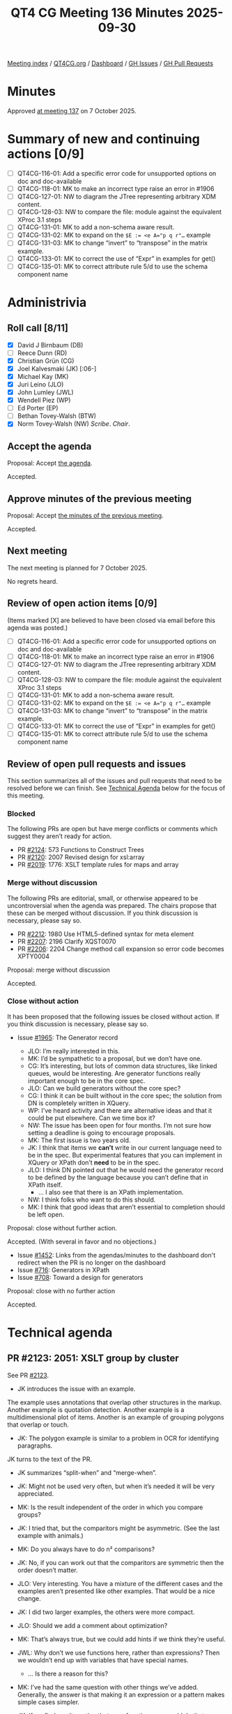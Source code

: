 :PROPERTIES:
:ID:       6C2EDFED-82B2-4B86-BAC1-BF3A6CA3FBE9
:END:
#+title: QT4 CG Meeting 136 Minutes 2025-09-30
#+author: Norm Tovey-Walsh
#+filetags: :qt4cg:
#+options: html-style:nil h:6 toc:nil
#+html_head: <link rel="stylesheet" type="text/css" href="/meeting/css/htmlize.css"/>
#+html_head: <link rel="stylesheet" type="text/css" href="../../../css/style.css"/>
#+html_head: <link rel="shortcut icon" href="/img/QT4-64.png" />
#+html_head: <link rel="apple-touch-icon" sizes="64x64" href="/img/QT4-64.png" type="image/png" />
#+html_head: <link rel="apple-touch-icon" sizes="76x76" href="/img/QT4-76.png" type="image/png" />
#+html_head: <link rel="apple-touch-icon" sizes="120x120" href="/img/QT4-120.png" type="image/png" />
#+html_head: <link rel="apple-touch-icon" sizes="152x152" href="/img/QT4-152.png" type="image/png" />
#+options: author:nil email:nil creator:nil timestamp:nil
#+startup: showall

[[../][Meeting index]] / [[https://qt4cg.org][QT4CG.org]] / [[https://qt4cg.org/dashboard][Dashboard]] / [[https://github.com/qt4cg/qtspecs/issues][GH Issues]] / [[https://github.com/qt4cg/qtspecs/pulls][GH Pull Requests]]

#+TOC: headlines 6

* Minutes
:PROPERTIES:
:unnumbered: t
:CUSTOM_ID: minutes
:END:

Approved [[../2025/10-07.html][at meeting 137]] on 7 October 2025.

* Summary of new and continuing actions [0/9]
:PROPERTIES:
:unnumbered: t
:CUSTOM_ID: new-actions
:END:

+ [ ] QT4CG-116-01: Add a specific error code for unsupported options on doc and doc-available
+ [ ] QT4CG-118-01: MK to make an incorrect type raise an error in #1906
+ [ ] QT4CG-127-01: NW to diagram the JTree representing arbitrary XDM content.
+ [ ] QT4CG-128-03: NW to compare the file: module against the equivalent XProc 3.1 steps
+ [ ] QT4CG-131-01: MK to add a non-schema aware result.
+ [ ] QT4CG-131-02: MK to expand on the ~$E := <e A="p q r"…~ example
+ [ ] QT4CG-131-03: MK to change “invert” to “transpose” in the matrix example.
+ [ ] QT4CG-133-01: MK to correct the use of “Expr” in examples for get()
+ [ ] QT4CG-135-01: MK to correct attribute rule 5/d to use the schema component name

* Administrivia
:PROPERTIES:
:CUSTOM_ID: administrivia
:END:

** Roll call [8/11]
:PROPERTIES:
:CUSTOM_ID: roll-call
:END:

+ [X] David J Birnbaum (DB)
+ [ ] Reece Dunn (RD)
+ [X] Christian Grün (CG)
+ [X] Joel Kalvesmaki (JK) [:06-]
+ [X] Michael Kay (MK)
+ [X] Juri Leino (JLO)
+ [X] John Lumley (JWL)
+ [X] Wendell Piez (WP)
+ [ ] Ed Porter (EP)
+ [ ] Bethan Tovey-Walsh (BTW)
+ [X] Norm Tovey-Walsh (NW) /Scribe/. /Chair/.

** Accept the agenda
:PROPERTIES:
:CUSTOM_ID: agenda
:END:

Proposal: Accept [[../../agenda/2025/09-30.html][the agenda]].

Accepted.

** Approve minutes of the previous meeting
:PROPERTIES:
:CUSTOM_ID: approve-minutes
:END:

Proposal: Accept [[../../minutes/2025/09-23.html][the minutes of the previous meeting]]. 

Accepted.

** Next meeting
:PROPERTIES:
:CUSTOM_ID: next-meeting
:END:

The next meeting is planned for 7 October 2025.

No regrets heard.

** Review of open action items [0/9]
:PROPERTIES:
:CUSTOM_ID: open-actions
:END:

(Items marked [X] are believed to have been closed via email before
this agenda was posted.)

+ [ ] QT4CG-116-01: Add a specific error code for unsupported options on doc and doc-available
+ [ ] QT4CG-118-01: MK to make an incorrect type raise an error in #1906
+ [ ] QT4CG-127-01: NW to diagram the JTree representing arbitrary XDM content.
+ [ ] QT4CG-128-03: NW to compare the file: module against the equivalent XProc 3.1 steps
+ [ ] QT4CG-131-01: MK to add a non-schema aware result.
+ [ ] QT4CG-131-02: MK to expand on the ~$E := <e A="p q r"…~ example
+ [ ] QT4CG-131-03: MK to change “invert” to “transpose” in the matrix example.
+ [ ] QT4CG-133-01: MK to correct the use of “Expr” in examples for get()
+ [ ] QT4CG-135-01: MK to correct attribute rule 5/d to use the schema component name

** Review of open pull requests and issues
:PROPERTIES:
:CUSTOM_ID: open-pull-requests
:END:

This section summarizes all of the issues and pull requests that need to be
resolved before we can finish. See [[#technical-agenda][Technical Agenda]] below for the focus of this
meeting.

*** Blocked
:PROPERTIES:
:CUSTOM_ID: blocked
:END:

The following PRs are open but have merge conflicts or comments which
suggest they aren’t ready for action.

+ PR [[https://qt4cg.org/dashboard/#pr-2124][#2124]]: 573 Functions to Construct Trees
+ PR [[https://qt4cg.org/dashboard/#pr-2120][#2120]]: 2007 Revised design for xsl:array
+ PR [[https://qt4cg.org/dashboard/#pr-2019][#2019]]: 1776: XSLT template rules for maps and array

*** Merge without discussion
:PROPERTIES:
:CUSTOM_ID: merge-without-discussion
:END:

The following PRs are editorial, small, or otherwise appeared to be
uncontroversial when the agenda was prepared. The chairs propose that
these can be merged without discussion. If you think discussion is
necessary, please say so.

+ PR [[https://qt4cg.org/dashboard/#pr-2212][#2212]]: 1980 Use HTML5-defined syntax for meta element
+ PR [[https://qt4cg.org/dashboard/#pr-2207][#2207]]: 2196 Clarify XQST0070
+ PR [[https://qt4cg.org/dashboard/#pr-2206][#2206]]: 2204 Change method call expansion so error code becomes XPTY0004

Proposal: merge without discussion

Accepted.

*** Close without action
:PROPERTIES:
:CUSTOM_ID: close-without-action
:END:

It has been proposed that the following issues be closed without action.
If you think discussion is necessary, please say so.

+ Issue [[https://github.com/qt4cg/qtspecs/issues/1965][#1965]]: The Generator record

  + JLO: I’m really interested in this.
  + MK: I’d be sympathetic to a proposal, but we don’t have one.
  + CG: It’s interesting, but lots of common data structures, like linked
    queues, would be interesting. Are generator functions really important
    enough to be in the core spec.
  + JLO: Can we build generators without the core spec?
  + CG: I think it can be built without in the core spec; the solution from DN
    is completely written in XQuery.
  + WP: I’ve heard activity and there are alternative ideas and that it could be
    put elsewhere. Can we time box it?
  + NW: The issue has been open for four months. I’m not sure how setting a
    deadline is going to encourage proposals.
  + MK: The first issue is two years old.
  + JK: I think that items we *can’t* write in our current language need to be
    in the spec. But experimental features that you can implement in XQuery or
    XPath don’t *need* to be in the spec.
  + JLO: I think DN pointed out that he would need the generator record to be
    defined by the language because you can’t define that in XPath itself.
    + … I also see that there is an XPath implementation.
  + NW: I think folks who want to do this should.
  + MK: I think that good ideas that aren’t essential to completion should be
    left open.

Proposal: close without further action.

Accepted. (With several in favor and no objections.)

+ Issue [[https://github.com/qt4cg/qtspecs/issues/1452][#1452]]: Links from the agendas/minutes to the dashboard don't redirect when the PR is no longer on the dashboard
+ Issue [[https://github.com/qt4cg/qtspecs/issues/716][#716]]: Generators in XPath
+ Issue [[https://github.com/qt4cg/qtspecs/issues/708][#708]]: Toward a design for generators

Proposal: close with no further action

Accepted.

* Technical agenda
:PROPERTIES:
:CUSTOM_ID: technical-agenda
:END:

** PR #2123: 2051: XSLT group by cluster
:PROPERTIES:
:CUSTOM_ID: pr-2123
:END:
See PR [[https://qt4cg.org/dashboard/#pr-2123][#2123]].

+ JK introduces the issue with an example.

The example uses annotations that overlap other structures in the markup.
Another example is quotation detection. Another example is a multidimensional
plot of items. Another is an example of grouping polygons that overlap or
touch.

+ JK: The polygon example is similar to a problem in OCR for identifying
  paragraphs.

JK turns to the text of the PR.

+ JK summarizes “split-when” and “merge-when”.

+ JK: Might not be used very often, but when it’s needed it will be very
  appreciated.
+ MK: Is the result independent of the order in which you compare groups?
+ JK: I tried that, but the comparitors might be asymmetric. (See the last example with animals.)
+ MK: Do you always have to do n² comparisons?
+ JK: No, if you can work out that the comparitors are symmetric then the order doesn’t matter.
+ JLO: Very interesting. You have a mixture of the different cases and the
  examples aren’t presented like other examples. That would be a nice change.
+ JK: I did two larger examples, the others were more compact.
+ JLO: Should we add a comment about optimization?
+ MK: That’s always true, but we could add hints if we think they’re useful.
+ JWL: Why don’t we use functions here, rather than expressions? Then we
  wouldn’t end up with variables that have special names.
  + … Is there a reason for this?
+ MK: I’ve had the same question with other things we’ve added. Generally, the
  answer is that making it an expression or a pattern makes simple cases
  simpler.
+ JK: If we find an alternative that uses functions, we could do that.
+ JWL: In grouping we use reserved functions: `current-group()`, `current-grouping-key()`
+ JLO: This only effects XSLT, right?
+ JK: Yes.
+ MK: The more exotic features of the languages are sort of unevenly distributed
  across XQuery and XSLT. Why do we do advanced windowing in XQuery and advanced
  grouping in XSLT? I’m not sure we’d have a good answer.
+ JK: I’d love to see this in XQuery.

Proposal: accept this PR.

Accepted.

** PR #2211: 2210 Drop parse-html include-template-content option
:PROPERTIES:
:CUSTOM_ID: pr-2211
:END:
See PR [[https://qt4cg.org/dashboard/#pr-2211][#2211]].

+ NW: Did we get any feedback from RD on this one?
+ MK: I don’t think so.
+ NW: Shall we wait?
+ MK: I’m pretty confident that we want to go ahead. I think the option would
  make more sense for implementors than users. I don’t think there’s any benefit
  to users in having a choice. I think the intuitive way is not compatible with
  the DOM but the HTML parsers do it by that way by default.
+ JLO: I agree.

Proposal: accept this PR.

Accepted.

** PR #2209: 2165 Rephrase semantics of treat-as
:PROPERTIES:
:CUSTOM_ID: pr-2209
:END:
See PR [[https://qt4cg.org/dashboard/#pr-2209][#2209]].

MK introduces the PR.

+ MK: Remember that ~treat as~ is a hangover from strong, static typing. The way
  it’s described has vestiges of that.
+ MK: The main substantive change here is that if ~treat as~ fails it’s a type
  error not a dynamic error.
  + … Most of the changes are just changing dynamic error to type error.
  + … It keeps the error code in case people are catching it.
  + … The wording changes bring the description into line with the rest of the spec prose.
+ JWL: Can this be raised at runtime and at compile time?
+ MK: Yes. It’s a type error so you can statically report that ~3 treat as
  xs:string~ is an error

Proposal: accept this PR.

Accepted.

** PR #2205: 2190 Drop binary input for parse-csv and parse-json
:PROPERTIES:
:CUSTOM_ID: pr-2205
:END:
See PR [[https://qt4cg.org/dashboard/#pr-2205][#2205]].

+ MK introduces the PR. What CG had done in the interest of consistency was to
  allow all the parse functions to accept binary input in additionto text.
  + … I think for CSV and JSON that’s inappropriate and possibly misleading.
  + … It makes sense for HTML and XML because the encoding can be in the file.
  + … But for CSV and JSON there are no such rules in the specifications.
    Decoding is completely orthogonal to the parsing.
  + … So I don’t think they need to be combined. Except, perhaps, to make the
    interfaces similar to other functions.
  + … We might want a way to decode a string, but that’s a separate issue.
  + … And if you start with binary input, the binary module gives you a way to
    decode them data.
+ CG: I think it would be helpful to allow both string and binary. If you have
  binary data, the encoding or byte order mark might be in the data. We don’t
  have any way to infer an encoding from data. You can do it from data, with
  unparsed-text(), but that might mean writing the data to disk in order to
  infer the encoding.
  + … I think it would be helpful to have for CSV and JSON data as well.
  + … For users who don’t care about the specifics of the specifications, I
    think it can be helpful to have a uniform API to the functions.
+ MK: If we don’t have a function to decode binary based on inferring the
  encoding, shouldn’t we add one?
+ CG: Yes. I’ve opened a proposal to extend ~decode-string~ to be able to infer
  the encoding.
  + … The functions ~csv-doc~ and ~json-doc~, would you expect them to infer the
    encoding?
+ MK: I think the answer there is, if nothing is supplied, I would expect it. It
  comes in HTTP headers, for example.
+ CG: So I could imagine that someone might want to swap ~cvs-doc~ and
  ~parse-csv~ because the data is already available. So it would be helpful if
  the interface was the same. That would be a consistency issue.
+ MK: This is about the parse functions not the doc functions.
  + … I think it’s at the point where you’re dealing with the external resource
    where you want to decode.
+ JLO: I’m uncomfortable dropping it. I’d like to not have the extra step
  necessary. Now that I hear that there might be some usefulness in interpreting
  the BOM, I’m torn.
+ JK: CG, you mentioned another PR for decode string. Where is that?
+ CG presents issue [[https://github.com/qt4cg/qtspecs/issues/2217][#2217]] where the proposal exists.
+ JK: Would that be used to extend parse functions to do binary.
+ CG: That’s what I did by putting binary into all the parse functions.
+ MK: JSON and CSV start with characters, so you don’t need binary.
+ JWL: Is it a great deal of implementation work?
+ MK: It’s more about writing tests!
+ CG: We might also want to consider adding an encoding option.
+ MK: That’s also a problem, once you add complexity, it starts to multiply.
  + … In fact, that’s how this started. We have parse-csv that accepts binary
    but we have no way of specifying the encoding.
+ WP: I’m a bit out of my depth; but in my experience the problem goes beyond
  what we can do. The specs say one thing and the world does something else.
  + … I think making it transparent and usable on the edges is good.
  + … If that’s the case, I’d be in favor of allowing binary.
+ JK: I think before deciding on the fate of this, we should look at decode string.

There isn’t consensus to make this change; we’ll leave the status quo.

* Any other business
:PROPERTIES:
:CUSTOM_ID: any-other-business
:END:

+ NW: Next week, I’ve agreed to let JWL and JLO give a brief summary of what
  they’re planing to present about QT4 at Declarative Amsterdam.
+ JLO: In the eXist-db community call yesterday, I observed that there haven’t
  been any plans to update XQuery Update or XQueryX.
+ MK: Both were dropped in the 3.x time frame.
+ CG: XQuery Update 3.0 is a working group note but many people are maybe
  confused by that.
+ JK: How can we make functions easier to find.
+ MK: I’ve got an open issue to add better cross referencing from functions to
  related functions.
+ NW: Maybe we need to think about indexes.
